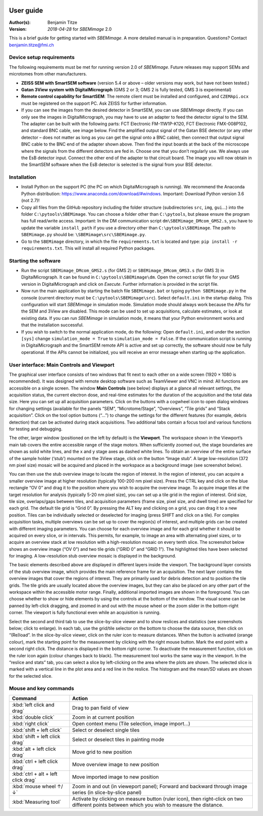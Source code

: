.. image:: /images/logo_large.png
   :width: 400
   :align: center

User guide
==========
:Author(s):
    Benjamin Titze

:Version: *2018-04-28* for *SBEMimage* 2.0

This is a brief guide for getting started with *SBEMimage*. A more detailed manual is in preparation. Questions? Contact benjamin.titze@fmi.ch 

Device setup requirements
-------------------------

The following requirements must be met for running version 2.0 of *SBEMimage*. Future releases may support SEMs and microtomes from other manufacturers.

* **ZEISS SEM with SmartSEM software** (version 5.4 or above – older versions may work, but have not been tested.)
* **Gatan 3View system with DigitalMicrograph** (GMS 2 or 3; GMS 2 is fully tested, GMS 3 is experimental)
* **Remote control capability for SmartSEM**: The remote client must be installed and configured, and ``CZEMApi.ocx`` must be registered on the support PC. Ask ZEISS for further information.
* If you can see the images from the desired detector in SmartSEM, you can use *SBEMimage* directly. If you can only see the images in DigitalMicrograph, you may have to use an adapter to feed the detector signal to the SEM. The adapter can be built with the following parts: FCT Electronic FM-11W1P-K120, FCT Electronic FMX-008P102, and standard BNC cable, see image below. Find the amplified output signal of the Gatan BSE detector (or any other detector – does not matter as long as you can get the signal onto a BNC cable), then connect that output signal BNC cable to the BNC end of the adapter shown above. Then find the input boards at the back of the microscope where the signals from the different detectors are fed in. Choose one that you don’t regularly use. We always use the EsB detector input. Connect the other end of the adapter to that circuit board. The image you will now obtain in the SmartSEM software when the EsB detector is selected is the signal from your BSE detector.

.. image:: /images/ZEISS_adapter.jpg
   :width: 300
   :align: center

Installation
------------

* Install Python on the support PC (the PC on which DigitalMicrograph is running). We recommend the Anaconda Python distribution: https://www.anaconda.com/download/#windows. Important: Download Python version 3.6 (not 2.7)!

* Copy all files from the GitHub repository including the folder structure (subdirectories ``src``, ``img``, ``gui``…) into the folder ``C:\pytools\SBEMimage``. You can choose a folder other than ``C:\pytools``, but please ensure the program has full read/write access. Important: In the DM communication script ``dm\SBEMimage_DMcom_GMS2.s``, you have to update the variable ``install_path`` if you use a directory other than ``C:\pytools\SBEMimage``. The path to ``SBEMimage.py`` should be: ``\SBEMimage\src\SBEMimage.py``.

* Go to the ``SBEMimage`` directory, in which the file ``requirements.txt`` is located and type: ``pip install -r requirements.txt``. This will install all required Python packages.

Starting the software
---------------------

* Run the script ``SBEMimage_DMcom_GMS2.s`` (for GMS 2) or ``SBEMimage_DMcom_GMS3.s`` (for GMS 3) in DigitalMicrograph. It can be found in ``C:\pytools\SBEMimage\dm``. Open the correct script file for your GMS version in DigitalMicrograph and click on *Execute*. Further information is provided in the script file.

* Now run the main application by starting the batch file ``SBEMimage.bat`` or typing ``python SBEMimage.py`` in the console (current directory must be ``C:\pytools\SBEMimage\src``). Select ``default.ini`` in the startup dialog. This configuration will start *SBEMimage* in simulation mode. Simulation mode should always work because the APIs for the SEM and 3View are disabled. This mode can be used to set up acquisitions, calculate estimates, or look at existing data. If you can run *SBEMimage* in simulation mode, it means that your Python environment works and that the installation successful.

* If you wish to switch to the normal application mode, do the following: Open ``default.ini``, and under the section ``[sys]`` change ``simulation_mode = True`` to ``simulation_mode = False``. If the communication script is running in DigitalMicrograph and the SmartSEM remote API is active and set up correctly, the software should now be fully operational. If the APIs cannot be initialized, you will receive an error message when starting up the application.

User interface: Main Controls and Viewport
------------------------------------------

The graphical user interface consists of two windows that fit next to each other on a wide screen (1920 × 1080 is recommended). It was designed with remote desktop software such as TeamViewer and VNC in mind: All functions are accessible on a single screen. The window **Main Controls** (see below) displays at a glance all relevant settings, the acquisition status, the current electron dose, and real-time estimates for the duration of the acquisition and the total data size. Here you can set up all acquisition parameters. Click on the buttons with a cogwheel icon to open dialog windows for changing settings (available for the panels “SEM”, “Microtome/Stage”, “Overviews”, “Tile grids” and “Stack acquisition”. Click on the tool option buttons (“…”) to change the settings for the different features (for example, debris detection) that can be activated during stack acquisitions. Two additional tabs contain a focus tool and various functions for testing and debugging. 

.. image:: /images/main_controls.jpg
   :width: 550
   :align: center
   
The other, larger window (positioned on the left by default) is the **Viewport**. The workspace shown in the Viewport’s main tab covers the entire accessible range of the stage motors. When sufficiently zoomed out, the stage boundaries are shown as solid white lines, and the x and y stage axes as dashed white lines. To obtain an overview of the entire surface of the sample holder (‘stub’) mounted on the 3View stage, click on the button “Image stub”. A large low-resolution (372 nm pixel size) mosaic will be acquired and placed in the workspace as a background image (see screenshot below).

.. image:: /images/stub_ov.jpg
   :width: 550
   :align: center

You can then use the stub overview image to locate the region of interest. In the region of interest, you can acquire a smaller overview image at higher resolution (typically 100-200 nm pixel size). Press the CTRL key and click on the blue rectangle “OV 0” and drag it to the position where you wish to acquire the overview image. 
To acquire image tiles at the target resolution for analysis (typically 5-20 nm pixel size), you can set up a tile grid in the region of interest. Grid size, tile size, overlaps/gaps between tiles, and acquisition parameters (frame size, pixel size, and dwell time) are specified for each grid. The default tile grid is “Grid 0”. By pressing the ALT key and clicking on a grid, you can drag it to a new position.
Tiles can be individually selected or deselected for imaging (press SHIFT and click on a tile). For complex acquisition tasks, multiple overviews can be set up to cover the region(s) of interest, and multiple grids can be created with different imaging parameters. You can choose for each overview image and for each grid whether it should be acquired on every slice, or in intervals. This permits, for example, to image an area with alternating pixel sizes, or to acquire an overview stack at low resolution with a high-resolution mosaic on every tenth slice. The screenshot below shows an overview image (“OV 0”) and two tile grids (“GRID 0” and “GRID 1”). The highlighted tiles have been selected for imaging. A low-resolution stub overview mosaic is displayed in the background.

.. image:: /images/viewport.jpg
   :width: 550
   :align: center

The basic elements described above are displayed in different layers inside the viewport. The background layer consists of the stub overview image, which provides the main reference frame for an acquisition. The next layer contains the overview images that cover the regions of interest. They are primarily used for debris detection and to position the tile grids. The tile grids are usually located above the overview images, but they can also be placed on any other part of the workspace within the accessible motor range. Finally, additional imported images are shown in the foreground. You can choose whether to show or hide elements by using the controls at the bottom of the window.
The visual scene can be panned by left-click dragging, and zoomed in and out with the mouse wheel or the zoom slider in the bottom-right corner. The viewport is fully functional even while an acquisition is running.

Select the second and third tab to use the slice-by-slice viewer and to show reslices and statistics (see screenshots below; click to enlarge). In each tab, use the grid/tile selector on the bottom to choose the data source, then click on “(Re)load”. In the slice-by-slice viewer, click on the ruler icon to measure distances. When the button is activated (orange colour), mark the starting point for the measurement by clicking with the right mouse button. Mark the end point with a second right click. The distance is displayed in the bottom right corner. To deactivate the measurement function, click on the ruler icon again (colour changes back to black). The measurement tool works the same way in the viewport.
In the “reslice and stats” tab, you can select a slice by left-clicking on the area where the plots are shown. The selected slice is marked with a vertical line in the plot area and a red line in the reslice. The histogram and the mean/SD values are shown for the selected slice.

.. image:: /images/slice_view_and_stats.jpg
   :width: 550
   :align: center

Mouse and key commands
----------------------

======================================== =============================================
Command                                  Action
======================================== =============================================
:kbd:`left click and drag`               Drag to pan field of view 
:kbd:`double click`                      Zoom in at current position
:kbd:`right click`                       Open context menu (Tile selection, image import…) 
:kbd:`shift + left click`                Select or deselect single tiles
:kbd:`shift + left click drag`           Select or deselect tiles in painting mode
:kbd:`alt + left click drag`             Move grid to new position
:kbd:`ctrl + left click drag`            Move overview image to new position 
:kbd:`ctrl + alt + left click drag`      Move imported image to new position 
:kbd:`mouse wheel ↑/↓`                   Zoom in and out (in vieweport panel); Forward and backward through image series (in slice-by-slice panel)

:kbd:`Measuring tool`                    Activate by clicking on measure button (ruler icon), then right-click on two different points between which you wish to measure the distance. 
======================================== =============================================



